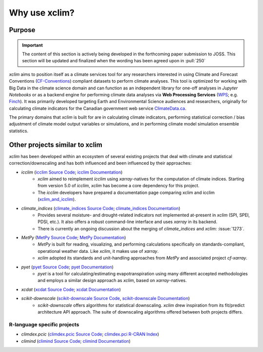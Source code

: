 ==============
Why use xclim?
==============

Purpose
=======

.. important::

    The content of this section is actively being developed in the forthcoming paper submission to JOSS.
    This section will be updated and finalized when the wording has been agreed upon in :pull:`250`

`xclim` aims to position itself as a climate services tool for any researchers interested in using Climate and Forecast Conventions (`CF-Conventions <https://cfconventions.org/>`_) compliant datasets to perform climate analyses. This tool is optimized for working with Big Data in the climate science domain and can function as an independent library for one-off analyses in *Jupyter Notebooks* or as a backend engine for performing climate data analyses via **Web Processing Services** (`WPS <https://www.ogc.org/standard/wps/>`_; e.g. `Finch <https://github.com/bird-house/finch>`_). It was primarily developed targeting Earth and Environmental Science audiences and researchers, originally for calculating climate indicators for the Canadian government web service `ClimateData.ca <https://climatedata.ca/>`_.

The primary domains that `xclim` is built for are in calculating climate indicators, performing statistical correction / bias adjustment of climate model output variables or simulations, and in performing climate model simulation ensemble statistics.

Other projects similar to xclim
===============================

`xclim` has been developed within an ecosystem of several existing projects that deal with climate and statistical correction/downscaling and has both influenced and been influenced by their approaches:

* `icclim` (`icclim Source Code <https://github.com/cerfacs-globc/icclim>`_; `icclim Documentation <https://icclim.readthedocs.io/en/stable/index.html>`_)
    - `xclim` aimed to reimplement `icclim` using `xarray`-natives for the computation of climate indices. Starting from version 5.0 of `icclim`, `xclim` has become a core dependency for this project.
    - The `icclim` developers have prepared a documentation page comparing xclim and icclim (`xclim_and_icclim <https://icclim.readthedocs.io/en/stable/explanation/xclim_and_icclim.html>`_).

* `climate_indices` (`climate_indices Source Code <https://github.com/monocongo/climate_indices>`_; `climate_indices Documentation <https://climate-indices.readthedocs.io/en/latest/index.html>`_)
    - Provides several moisture- and drought-related indicators not implemented at-present in `xclim` (SPI, SPEI, PDSI, etc.). It also offers a robust command-line interface and uses `xarray` in its backend.
    - There is currently an ongoing discussion about the merging of `climate_indices` and `xclim`: :issue:`1273`.

* `MetPy` (`MetPy Source Code <https://github.com/Unidata/MetPy>`_; `MetPy Documentation <https://unidata.github.io/MetPy/latest/index.html>`_)
    - `MetPy` is built for reading, visualizing, and performing calculations specifically on standards-compliant, operational weather data. Like `xclim`, it makes use of `xarray`.
    - `xclim` adopted its standards and unit-handling approaches from `MetPy` and associated project `cf-xarray`.

* `pyet` (`pyet Source Code <https://github.com/pyet-org/pyet>`_; `pyet Documentation <https://pyet.readthedocs.io/en/latest/>`_)
    - `pyet` is a tool for calculating/estimating evapotranspiration using many different accepted methodologies and employs a similar design approach as `xclim`, based on `xarray`-natives.

* `xcdat` (`xcdat Source Code <https://github.com/xCDAT/xcdat>`_; `xcdat Documentation <https://xcdat.readthedocs.io/en/latest/>`_)

* `scikit-downscale` (`scikit-downscale Source Code <https://github.com/pangeo-data/scikit-downscale>`_, `scikit-downscale Documentation <https://scikit-downscale.readthedocs.io/en/latest/>`_)
    - `scikit-downscale` offers algorithms for statistical downscaling. `xclim` drew inspiration from its fit/predict architecture API approach. The suite of downscaling algorithms offered between both projects differs.

R-language specific projects
----------------------------

* `climdex.pcic` (`climdex.pcic Source Code <https://github.com/pacificclimate/climdex.pcic>`_; `climdex.pci R-CRAN Index <https://cran.r-project.org/web/packages/climdex.pcic/index.html>`_)
* `climind` (`climind Source Code <https://github.com/ECA-D/climind>`_; `climind Documentation <https://rdrr.io/cran/ClimInd/man/>`_)
